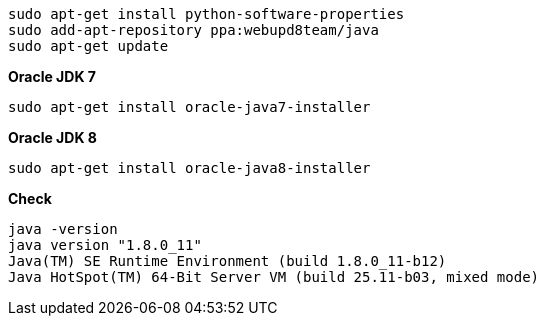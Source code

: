 [[app-listing]]
[source,bash]
sudo apt-get install python-software-properties
sudo add-apt-repository ppa:webupd8team/java
sudo apt-get update

*Oracle JDK 7*

[[app-listing]]
[source,bash]
sudo apt-get install oracle-java7-installer

*Oracle JDK 8*
[[app-listing]]
[source,bash]
sudo apt-get install oracle-java8-installer

*Check*
[[app-listing]]
[source,bash]
java -version
java version "1.8.0_11"
Java(TM) SE Runtime Environment (build 1.8.0_11-b12)
Java HotSpot(TM) 64-Bit Server VM (build 25.11-b03, mixed mode)





